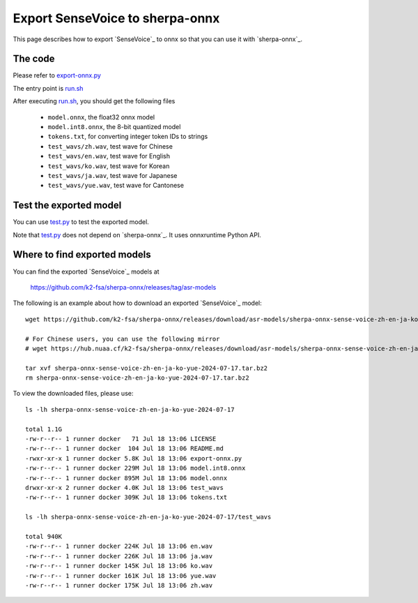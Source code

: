 Export SenseVoice to sherpa-onnx
================================

This page describes how to export `SenseVoice`_ to onnx so that you can use
it with `sherpa-onnx`_.


The code
--------

Please refer to `export-onnx.py <https://github.com/k2-fsa/sherpa-onnx/blob/master/scripts/sense-voice/export-onnx.py>`_

The entry point is `run.sh <https://github.com/k2-fsa/sherpa-onnx/blob/master/scripts/sense-voice/run.sh>`_

After executing `run.sh <https://github.com/k2-fsa/sherpa-onnx/blob/master/scripts/sense-voice/run.sh>`_, you should get
the following files

  - ``model.onnx``, the float32 onnx model
  - ``model.int8.onnx``, the 8-bit quantized model
  - ``tokens.txt``, for converting integer token IDs to strings
  - ``test_wavs/zh.wav``, test wave for Chinese
  - ``test_wavs/en.wav``, test wave for English
  - ``test_wavs/ko.wav``, test wave for Korean
  - ``test_wavs/ja.wav``, test wave for Japanese
  - ``test_wavs/yue.wav``, test wave for Cantonese

Test the exported model
-----------------------

You can use `test.py <https://github.com/k2-fsa/sherpa-onnx/blob/master/scripts/sense-voice/test.py>`_
to test the exported model.

Note that `test.py <https://github.com/k2-fsa/sherpa-onnx/blob/master/scripts/sense-voice/test.py>`_
does not depend on `sherpa-onnx`_. It uses onnxruntime Python API.

Where to find exported models
------------------------------

You can find the exported `SenseVoice`_ models at

  `<https://github.com/k2-fsa/sherpa-onnx/releases/tag/asr-models>`_

The following is an example about how to download an exported `SenseVoice`_ model::

  wget https://github.com/k2-fsa/sherpa-onnx/releases/download/asr-models/sherpa-onnx-sense-voice-zh-en-ja-ko-yue-2024-07-17.tar.bz2

  # For Chinese users, you can use the following mirror
  # wget https://hub.nuaa.cf/k2-fsa/sherpa-onnx/releases/download/asr-models/sherpa-onnx-sense-voice-zh-en-ja-ko-yue-2024-07-17.tar.bz2

  tar xvf sherpa-onnx-sense-voice-zh-en-ja-ko-yue-2024-07-17.tar.bz2
  rm sherpa-onnx-sense-voice-zh-en-ja-ko-yue-2024-07-17.tar.bz2


To view the downloaded files, please use::

  ls -lh sherpa-onnx-sense-voice-zh-en-ja-ko-yue-2024-07-17

  total 1.1G
  -rw-r--r-- 1 runner docker   71 Jul 18 13:06 LICENSE
  -rw-r--r-- 1 runner docker  104 Jul 18 13:06 README.md
  -rwxr-xr-x 1 runner docker 5.8K Jul 18 13:06 export-onnx.py
  -rw-r--r-- 1 runner docker 229M Jul 18 13:06 model.int8.onnx
  -rw-r--r-- 1 runner docker 895M Jul 18 13:06 model.onnx
  drwxr-xr-x 2 runner docker 4.0K Jul 18 13:06 test_wavs
  -rw-r--r-- 1 runner docker 309K Jul 18 13:06 tokens.txt

  ls -lh sherpa-onnx-sense-voice-zh-en-ja-ko-yue-2024-07-17/test_wavs

  total 940K
  -rw-r--r-- 1 runner docker 224K Jul 18 13:06 en.wav
  -rw-r--r-- 1 runner docker 226K Jul 18 13:06 ja.wav
  -rw-r--r-- 1 runner docker 145K Jul 18 13:06 ko.wav
  -rw-r--r-- 1 runner docker 161K Jul 18 13:06 yue.wav
  -rw-r--r-- 1 runner docker 175K Jul 18 13:06 zh.wav
